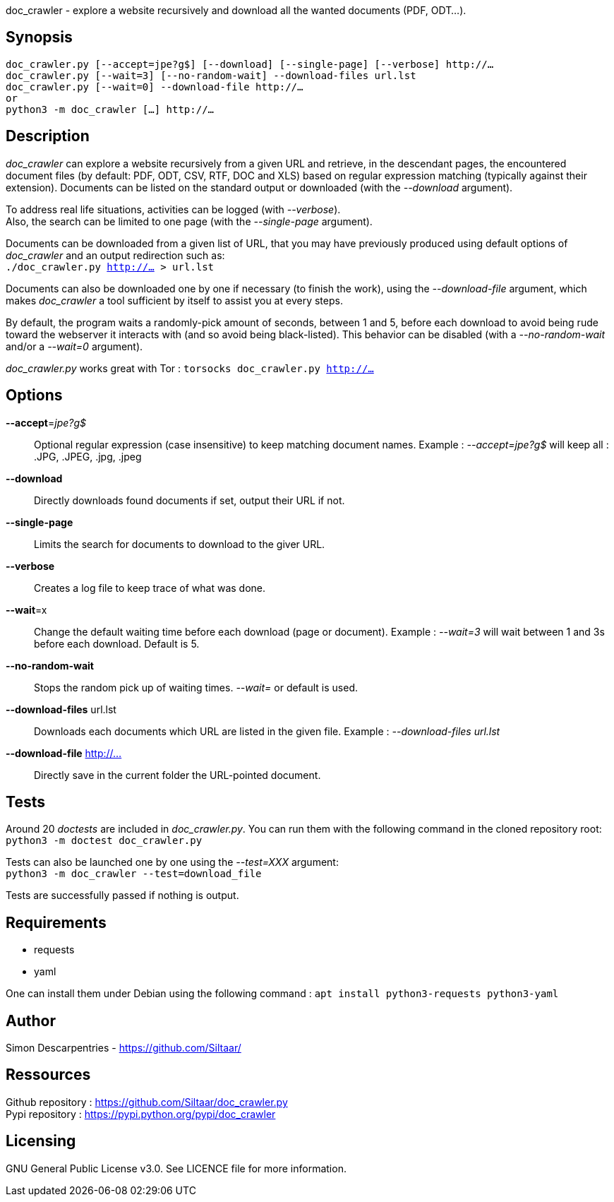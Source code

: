 doc_crawler - explore a website recursively and download all the wanted documents (PDF, ODT…).

== Synopsis
	doc_crawler.py [--accept=jpe?g$] [--download] [--single-page] [--verbose] http://…
	doc_crawler.py [--wait=3] [--no-random-wait] --download-files url.lst
	doc_crawler.py [--wait=0] --download-file http://…
	or
	python3 -m doc_crawler […] http://…

== Description
_doc_crawler_ can explore a website recursively from a given URL and retrieve, in the
descendant pages, the encountered document files (by default: PDF, ODT, CSV, RTF, DOC and XLS)
based on regular expression matching (typically against their extension). Documents can be
listed on the standard output or downloaded (with the _--download_ argument).

To address real life situations, activities can be logged (with _--verbose_). +
Also, the search can be limited to one page (with the _--single-page_ argument).

Documents can be downloaded from a given list of URL, that you may have previously
produced using default options of _doc_crawler_ and an output redirection such as: +
`./doc_crawler.py http://… > url.lst`

Documents can also be downloaded one by one if necessary (to finish the work), using the
_--download-file_ argument, which makes _doc_crawler_ a tool sufficient by itself to assist you
at every steps.

By default, the program waits a randomly-pick amount of seconds, between 1 and 5, before each
download to avoid being rude toward the webserver it interacts with (and so avoid being
black-listed). This behavior can be disabled (with a _--no-random-wait_ and/or a _--wait=0_
argument).

_doc_crawler.py_ works great with Tor : `torsocks doc_crawler.py http://…`

== Options
*--accept*=_jpe?g$_::
	Optional regular expression (case insensitive) to keep matching document names.
	Example : _--accept=jpe?g$_ will keep all : .JPG, .JPEG, .jpg, .jpeg
*--download*::
	Directly downloads found documents if set, output their URL if not.
*--single-page*::
	Limits the search for documents to download to the giver URL.
*--verbose*::
	Creates a log file to keep trace of what was done.
*--wait*=x::
	Change the default waiting time before each download (page or document).
	Example : _--wait=3_ will wait between 1 and 3s before each download. Default is 5.
*--no-random-wait*::
	Stops the random pick up of waiting times. _--wait=_ or default is used.
*--download-files* url.lst::
	Downloads each documents which URL are listed in the given file.
	Example : _--download-files url.lst_
*--download-file* http://…::
	Directly save in the current folder the URL-pointed document.

== Tests
Around 20 _doctests_ are included in _doc_crawler.py_. You can run them with the following
command in the cloned repository root: +
`python3 -m doctest doc_crawler.py`

Tests can also be launched one by one using the _--test=XXX_ argument: +
`python3 -m doc_crawler --test=download_file`

Tests are successfully passed if nothing is output.

== Requirements
- requests
- yaml

One can install them under Debian using the following command : `apt install python3-requests python3-yaml`

== Author
Simon Descarpentries - https://github.com/Siltaar/

== Ressources
Github repository : https://github.com/Siltaar/doc_crawler.py +
Pypi repository : https://pypi.python.org/pypi/doc_crawler

== Licensing
GNU General Public License v3.0. See LICENCE file for more information.
